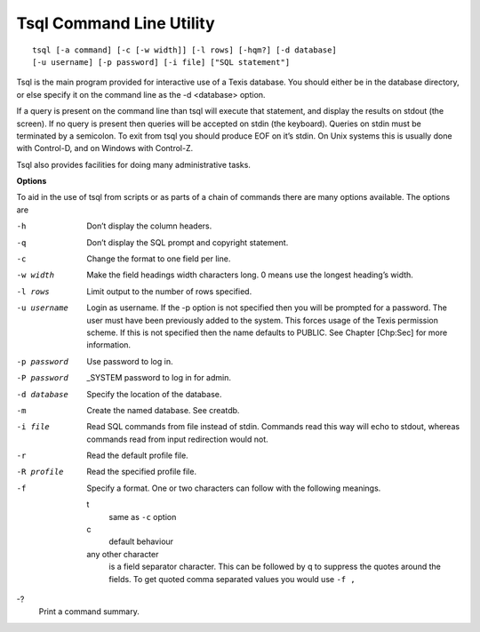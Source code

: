 Tsql Command Line Utility
=========================
::

    tsql [-a command] [-c [-w width]] [-l rows] [-hqm?] [-d database]
    [-u username] [-p password] [-i file] ["SQL statement"]

Tsql is the main program provided for interactive use of a Texis
database. You should either be in the database directory, or else
specify it on the command line as the -d <database> option.

If a query is present on the command line than tsql will execute that
statement, and display the results on stdout (the screen). If no query
is present then queries will be accepted on stdin (the keyboard).
Queries on stdin must be terminated by a semicolon. To exit from tsql
you should produce EOF on it’s stdin. On Unix systems this is usually
done with Control-D, and on Windows with Control-Z.

Tsql also provides facilities for doing many administrative tasks.

**Options**

To aid in the use of tsql from scripts or as parts of a chain of
commands there are many options available. The options are

-h
    Don’t display the column headers.

-q
    Don’t display the SQL prompt and copyright statement.

-c
    Change the format to one field per line.

-w width
    Make the field headings width characters long. 0 means use the
    longest heading’s width.

-l rows
    Limit output to the number of rows specified.

-u username
    Login as username. If the -p option is not specified then you will
    be prompted for a password. The user must have been previously added
    to the system. This forces usage of the Texis permission scheme. If
    this is not specified then the name defaults to PUBLIC. See
    Chapter [Chp:Sec] for more information.

-p password
    Use password to log in.

-P password
    \_SYSTEM password to log in for admin.

-d database
    Specify the location of the database.

-m
    Create the named database. See creatdb.

-i file
    Read SQL commands from file instead of stdin. Commands read this way
    will echo to stdout, whereas commands read from input redirection
    would not.

-r
    Read the default profile file.

-R profile
    Read the specified profile file.

-f
    Specify a format. One or two characters can follow with the
    following meanings.

    t
        same as ``-c`` option

    c
        default behaviour

    any other character
        is a field separator character. This can be followed by q to
        suppress the quotes around the fields. To get quoted comma
        separated values you would use ``-f ,``

-?
    Print a command summary.
